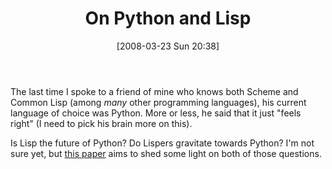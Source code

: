 #+POSTID: 80
#+DATE: [2008-03-23 Sun 20:38]
#+OPTIONS: toc:nil num:nil todo:nil pri:nil tags:nil ^:nil TeX:nil
#+CATEGORY: Link
#+TAGS: Lisp, Programming
#+TITLE: On Python and Lisp

The last time I spoke to a friend of mine who knows both Scheme and Common Lisp (among /many/ other programming languages), his current language of choice was Python. More or less, he said that it just "feels right" (I need to pick his brain more on this). 

Is Lisp the future of Python? Do Lispers gravitate towards Python? I'm not sure yet, but [[http://www.prescod.net/python/IsPythonLisp.html][this paper]] aims to shed some light on both of those questions.



